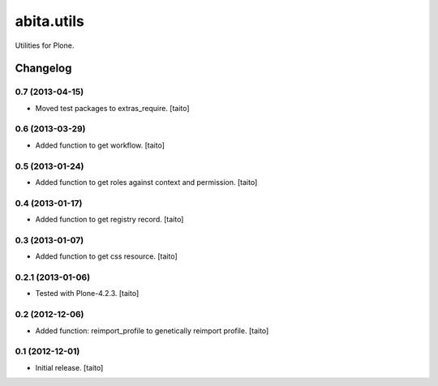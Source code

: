 ===========
abita.utils
===========

Utilities for Plone.

Changelog
---------

0.7 (2013-04-15)
================

- Moved test packages to extras_require. [taito]

0.6 (2013-03-29)
================

- Added function to get workflow. [taito]

0.5 (2013-01-24)
================

- Added function to get roles against context and permission. [taito]

0.4 (2013-01-17)
================

- Added function to get registry record. [taito]

0.3 (2013-01-07)
================

- Added function to get css resource. [taito]

0.2.1 (2013-01-06)
==================

- Tested with Plone-4.2.3. [taito]

0.2 (2012-12-06)
================

- Added function: reimport_profile to genetically reimport profile. [taito]

0.1 (2012-12-01)
================

- Initial release. [taito]
